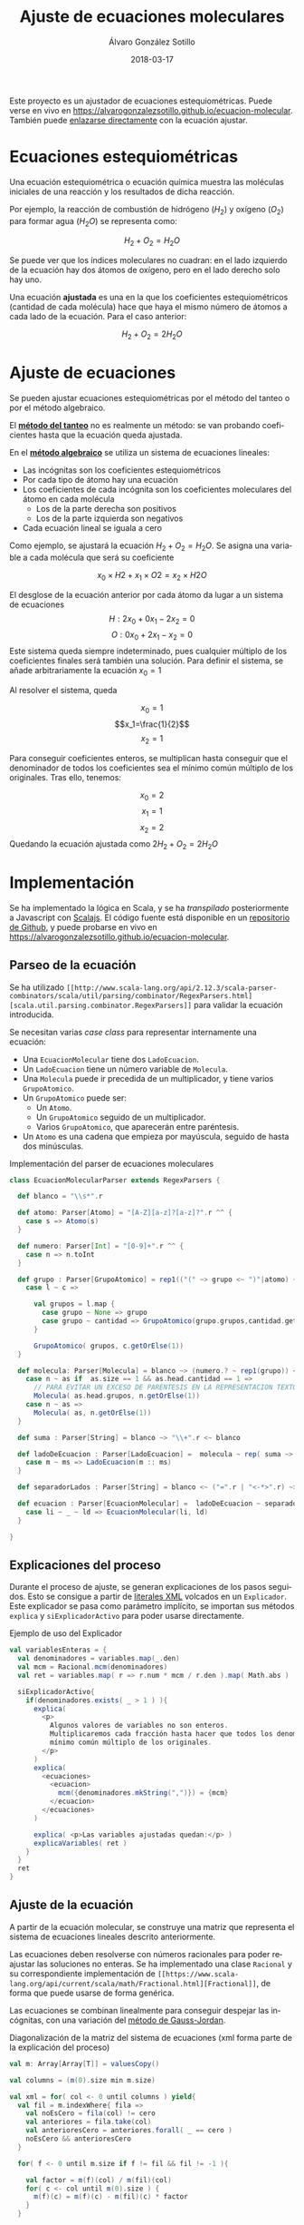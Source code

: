 #+TITLE:       Ajuste de ecuaciones moleculares
#+AUTHOR:      Álvaro González Sotillo
#+EMAIL:       alvarogonzalezsotillo@gmail.com
#+DATE:        2018-03-17
#+URI:         /blog/ajuste-de-ecuaciones-moleculares
#+KEYWORDS:    AI,programación,javascript
#+TAGS:        scalajs,programación
#+LANGUAGE:    es
#+OPTIONS:     H:3 num:t toc:nil \n:nil ::t |:t ^:nil -:nil f:t *:t <:t
#+DESCRIPTION: Ajuste de ecuaciones moleculares en Scalajs con el método algebarico.

Este proyecto es un ajustador de ecuaciones estequiométricas. Puede verse en vivo en [[https://alvarogonzalezsotillo.github.io/ecuacion-molecular][https://alvarogonzalezsotillo.github.io/ecuacion-molecular]]. También puede [[https://alvarogonzalezsotillo.github.io/ecuacion-molecular#H2+O2=H2O][enlazarse directamente]] con la ecuación ajustar.

* Ecuaciones estequiométricas

Una ecuación estequiométrica o ecuación química muestra las moléculas iniciales de una reacción y los resultados de dicha reacción.

Por ejemplo, la reacción de combustión de hidrógeno ($H_2$) y oxígeno ($O_2$) para formar agua ($H_{2}O$) se representa como:

$$H_2 + O_2 = H_{2}O$$

Se puede ver que los índices moleculares no cuadran: en el lado izquierdo de la ecuación hay dos átomos de oxígeno, pero en el lado derecho solo hay uno.

Una ecuación *ajustada* es una en la que los coeficientes estequiométricos (cantidad de cada molécula) hace que haya el mismo número de átomos a cada lado de la ecuación. Para el caso anterior:


$$H_2 + O_2 = 2H_{2}O$$

* Ajuste de ecuaciones

Se pueden ajustar ecuaciones estequiométricas por el método del tanteo o por el método algebraico.

El *[[https://es.wikipedia.org/wiki/M%25C3%25A9todo_al_tanteo][método del tanteo]]* no es realmente un método: se van probando coeficientes hasta que la ecuación queda ajustada.

En el *[[https://es.wikipedia.org/wiki/M%25C3%25A9todo_algebraico][método algebraico]]* se utiliza un sistema de ecuaciones lineales:

- Las incógnitas son los coeficientes estequiométricos
- Por cada tipo de átomo hay una ecuación
- Los coeficientes de cada incógnita son los coeficientes moleculares del átomo en cada molécula
  - Los de la parte derecha son positivos
  - Los de la parte izquierda son negativos
- Cada ecuación lineal se iguala a cero

Como ejemplo, se ajustará la ecuación $H_2 + O_2= H_{2}O$. Se asigna una variable a cada molécula que será su coeficiente

$$x_0 × H2 + x_1 × O2= x_2 × H2O$$

El desglose de la ecuación anterior por cada átomo da lugar a un sistema de ecuaciones
$$H: 2x_0 + 0x_1 - 2x_2 = 0$$
$$O: 0x_0 + 2x_1 - x_2 = 0$$
Este sistema queda siempre indeterminado, pues cualquier múltiplo de los coeficientes finales será también una solución. Para definir el sistema, se añade arbitrariamente la ecuación
$x_0=1$

Al resolver el sistema, queda

$$x_0=1$$
$$x_1=\frac{1}{2}$$
$$x_2=1$$

Para conseguir coeficientes enteros, se multiplican hasta conseguir que el denominador de todos los coeficientes sea el mínimo común múltiplo de los originales. Tras ello, tenemos:

$$x_0=2$$
$$x_1=1$$
$$x_2=2$$
Quedando la ecuación ajustada como $2H_2 + O_2 = 2H_{2}O$

* Implementación

Se ha implementado la lógica en Scala, y se ha /transpilado/ posteriormente a Javascript con [[https://www.scala-js.org/][Scalajs]]. El código fuente está disponible en un [[https://github.com/alvarogonzalezsotillo/ecuacion-molecular][repositorio de Github]], y puede probarse en vivo en [[https://alvarogonzalezsotillo.github.io/ecuacion-molecular][https://alvarogonzalezsotillo.github.io/ecuacion-molecular]].

** Parseo de la ecuación

Se ha utilizado =[[http://www.scala-lang.org/api/2.12.3/scala-parser-combinators/scala/util/parsing/combinator/RegexParsers.html][scala.util.parsing.combinator.RegexParsers]]= para validar la ecuación introducida.

Se necesitan varias /case class/ para representar internamente una ecuación:

- Una =EcuacionMolecular= tiene dos =LadoEcuacion=.
- Un =LadoEcuacion= tiene un número variable de =Molecula=.
- Una =Molecula= puede ir precedida de un multiplicador, y tiene varios =GrupoAtomico=.
- Un =GrupoAtomico= puede ser:
  - Un =Atomo=.
  - Un =GrupoAtomico= seguido de un multiplicador.
  - Varios =GrupoAtomico=, que aparecerán entre paréntesis.
- Un =Atomo= es una cadena que empieza por mayúscula, seguido de hasta dos minúsculas.


#+caption: Implementación del parser de ecuaciones moleculares
#+begin_src scala
class EcuacionMolecularParser extends RegexParsers {

  def blanco = "\\s*".r

  def atomo: Parser[Atomo] = "[A-Z][a-z]?[a-z]?".r ^^ {
    case s => Atomo(s)
  }

  def numero: Parser[Int] = "[0-9]+".r ^^ {
    case n => n.toInt
  }

  def grupo : Parser[GrupoAtomico] = rep1(("(" ~> grupo <~ ")"|atomo) ~ numero.?) ~ numero.? ^^ {
    case l ~ c =>

      val grupos = l.map {
        case grupo ~ None => grupo
        case grupo ~ cantidad => GrupoAtomico(grupo.grupos,cantidad.get)
      }

      GrupoAtomico( grupos, c.getOrElse(1))
  }

  def molecula: Parser[Molecula] = blanco ~> (numero.? ~ rep1(grupo)) <~ blanco ^^ {
    case n ~ as if  as.size == 1 && as.head.cantidad == 1 =>
      // PARA EVITAR UN EXCESO DE PARENTESIS EN LA REPRESENTACION TEXTO
      Molecula( as.head.grupos, n.getOrElse(1))
    case n ~ as =>
      Molecula( as, n.getOrElse(1))
  }

  def suma : Parser[String] = blanco ~> "\\+".r <~ blanco

  def ladoDeEcuacion : Parser[LadoEcuacion] =  molecula ~ rep( suma ~> molecula) ^^ {
    case m ~ ms => LadoEcuacion(m :: ms)
  }

  def separadorLados : Parser[String] = blanco <~ ("=".r | "<-*>".r) ~> blanco

  def ecuacion : Parser[EcuacionMolecular] =  ladoDeEcuacion ~ separadorLados ~ ladoDeEcuacion  ^^ {
    case li ~ _ ~ ld => EcuacionMolecular(li, ld)
  }

}

#+end_src

** Explicaciones del proceso

Durante el proceso de ajuste, se generan explicaciones de los pasos seguidos. Esto se consigue a partir de [[https://alvinalexander.com/scala/scala-xml-examples-xml-literals-source-code-searching-xpath][literales XML]] volcados en un =Explicador=. Este explicador se pasa como parámetro implícito, se importan sus métodos =explica= y =siExplicadorActivo= para poder usarse directamente.

#+caption: Ejemplo de uso del Explicador
#+begin_src scala
val variablesEnteras = {
  val denominadores = variables.map(_.den)
  val mcm = Racional.mcm(denominadores)
  val ret = variables.map( r => r.num * mcm / r.den ).map( Math.abs )

  siExplicadorActivo{
    if(denominadores.exists( _ > 1 ) ){
      explica(
        <p>
          Algunos valores de variables no son enteros.
          Multiplicaremos cada fracción hasta hacer que todos los denominadores sean el
          mínimo común múltiplo de los originales.
        </p>
      )
      explica(
        <ecuaciones>
          <ecuacion>
            mcm({denominadores.mkString(",")}) = {mcm}
          </ecuacion>
        </ecuaciones>
      )

      explica( <p>Las variables ajustadas quedan:</p> )
      explicaVariables( ret )
    }
  }
  ret
}
#+end_src

** Ajuste de la ecuación
A partir de la ecuación molecular, se construye una matriz que representa el sistema de ecuaciones lineales descrito anteriormente.

Las ecuaciones deben resolverse con números racionales para poder reajustar las soluciones no enteras. Se ha implementado una clase =Racional= y su correspondiente implementación de =[[https://www.scala-lang.org/api/current/scala/math/Fractional.html][Fractional]]=, de forma que puede usarse de forma genérica.

Las ecuaciones se combinan linealmente para conseguir despejar las incógnitas, con una variación del [[https://es.wikipedia.org/wiki/Eliminaci%25C3%25B3n_de_Gauss-Jordan][método de Gauss-Jordan]].

#+caption: Diagonalización de la matriz del sistema de ecuaciones (xml forma parte de la explicación del proceso)
#+begin_src scala
val m: Array[Array[T]] = valuesCopy()

val columns = (m(0).size min m.size)

val xml = for( col <- 0 until columns ) yield{
  val fil = m.indexWhere{ fila =>
    val noEsCero = fila(col) != cero
    val anteriores = fila.take(col)
    val anterioresCero = anteriores.forall( _ == cero )
    noEsCero && anterioresCero
  }

  for( f <- 0 until m.size if f != fil && fil != -1 ){

    val factor = m(f)(col) / m(fil)(col)
    for( c <- col until m(0).size ) {
      m(f)(c) = m(f)(c) - m(fil)(c) * factor
    }
  }

  asXML(m)
}
#+end_src
